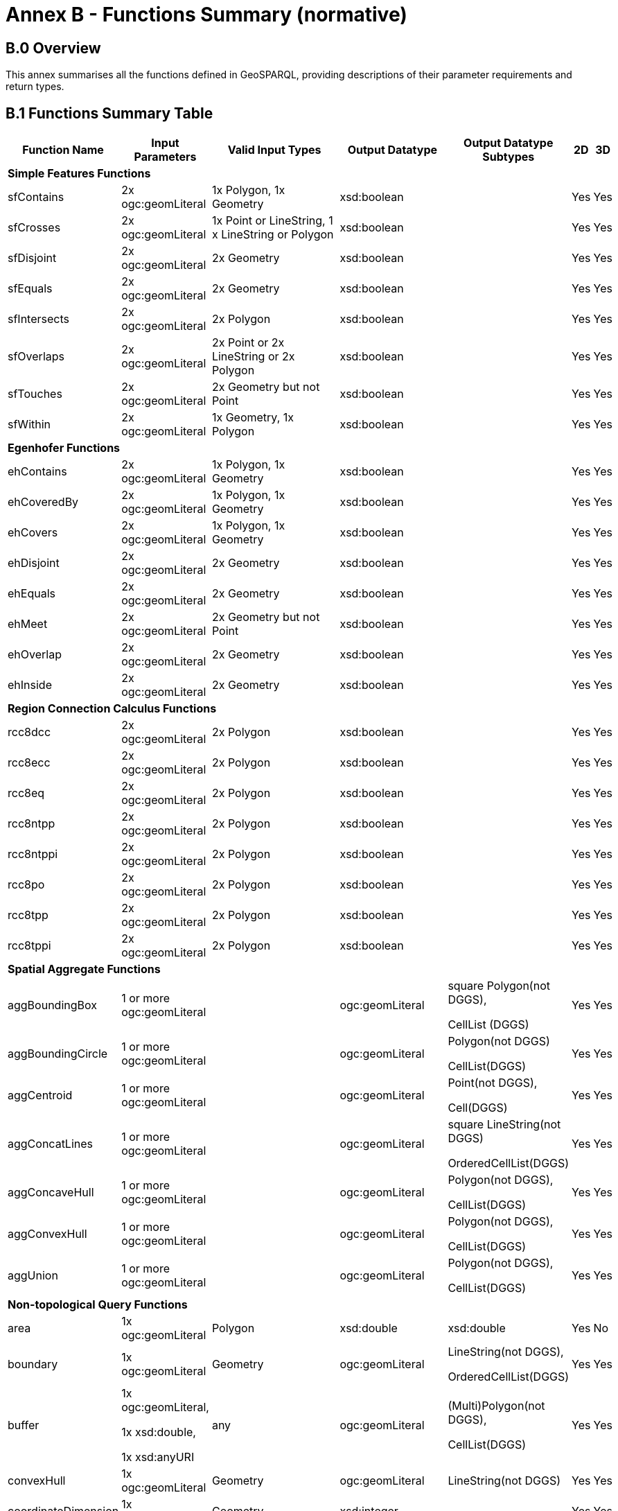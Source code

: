 = Annex B - Functions Summary (normative)

== B.0 Overview

This annex summarises all the functions defined in GeoSPARQL, providing descriptions of their parameter requirements and return types.

== B.1 Functions Summary Table

[cols="1,1,1,1,1,1,1",role="smalltext"]
|===
| Function Name | Input Parameters | Valid Input Types | Output Datatype | Output Datatype Subtypes | 2D | 3D  

7+| **Simple Features Functions** 
| sfContains | 2x ogc:geomLiteral | 1x Polygon, 1x Geometry | xsd:boolean | | Yes | Yes
| sfCrosses | 2x ogc:geomLiteral | 1x Point or LineString, 1 x LineString or Polygon | xsd:boolean | | Yes | Yes
| sfDisjoint | 2x ogc:geomLiteral | 2x Geometry | xsd:boolean | | Yes | Yes
| sfEquals | 2x ogc:geomLiteral | 2x Geometry | xsd:boolean | | Yes | Yes
| sfIntersects | 2x ogc:geomLiteral | 2x Polygon | xsd:boolean | | Yes | Yes
| sfOverlaps | 2x ogc:geomLiteral | 2x Point or 2x LineString or 2x Polygon | xsd:boolean | | Yes | Yes
| sfTouches | 2x ogc:geomLiteral | 2x Geometry but not Point | xsd:boolean | | Yes | Yes
| sfWithin | 2x ogc:geomLiteral | 1x Geometry, 1x Polygon | xsd:boolean | | Yes | Yes
7+| **Egenhofer Functions**
| ehContains | 2x ogc:geomLiteral | 1x Polygon, 1x Geometry | xsd:boolean | | Yes | Yes
| ehCoveredBy | 2x ogc:geomLiteral | 1x Polygon, 1x Geometry | xsd:boolean | | Yes | Yes
| ehCovers | 2x ogc:geomLiteral | 1x Polygon, 1x Geometry | xsd:boolean | | Yes | Yes
| ehDisjoint | 2x ogc:geomLiteral | 2x Geometry | xsd:boolean | | Yes | Yes
| ehEquals | 2x ogc:geomLiteral | 2x Geometry | xsd:boolean | | Yes | Yes
| ehMeet | 2x ogc:geomLiteral | 2x Geometry but not Point | xsd:boolean | | Yes | Yes
| ehOverlap | 2x ogc:geomLiteral | 2x Geometry | xsd:boolean | | Yes | Yes
| ehInside | 2x ogc:geomLiteral | 2x Geometry | xsd:boolean | | Yes | Yes
7+| **Region Connection Calculus Functions**
| rcc8dcc | 2x ogc:geomLiteral | 2x Polygon | xsd:boolean | | Yes | Yes
| rcc8ecc | 2x ogc:geomLiteral | 2x Polygon | xsd:boolean | | Yes | Yes
| rcc8eq | 2x ogc:geomLiteral | 2x Polygon | xsd:boolean | | Yes | Yes
| rcc8ntpp | 2x ogc:geomLiteral | 2x Polygon | xsd:boolean | | Yes | Yes
| rcc8ntppi | 2x ogc:geomLiteral | 2x Polygon | xsd:boolean | | Yes | Yes
| rcc8po | 2x ogc:geomLiteral | 2x Polygon | xsd:boolean | | Yes | Yes
| rcc8tpp | 2x ogc:geomLiteral | 2x Polygon | xsd:boolean | | Yes | Yes
| rcc8tppi | 2x ogc:geomLiteral | 2x Polygon | xsd:boolean | | Yes | Yes
7+| **Spatial Aggregate Functions**
| aggBoundingBox | 1 or more ogc:geomLiteral | | ogc:geomLiteral | square Polygon(not DGGS), 

CellList (DGGS) | Yes | Yes
| aggBoundingCircle | 1 or more ogc:geomLiteral | | ogc:geomLiteral | Polygon(not DGGS) 

CellList(DGGS) | Yes | Yes
| aggCentroid | 1 or more ogc:geomLiteral | | ogc:geomLiteral | Point(not DGGS),

Cell(DGGS) | Yes | Yes
| aggConcatLines | 1 or more ogc:geomLiteral | | ogc:geomLiteral | square LineString(not DGGS) 

OrderedCellList(DGGS) | Yes | Yes
| aggConcaveHull | 1 or more ogc:geomLiteral | | ogc:geomLiteral | Polygon(not DGGS),

CellList(DGGS) | Yes | Yes
| aggConvexHull | 1 or more ogc:geomLiteral | | ogc:geomLiteral | Polygon(not DGGS),

CellList(DGGS) | Yes | Yes
| aggUnion | 1 or more ogc:geomLiteral | | ogc:geomLiteral | Polygon(not DGGS),

CellList(DGGS) | Yes | Yes
7+| **Non-topological Query Functions**
| area | 1x ogc:geomLiteral | Polygon | xsd:double | xsd:double | Yes | No
| boundary | 1x ogc:geomLiteral | Geometry | ogc:geomLiteral | LineString(not DGGS),

OrderedCellList(DGGS) | Yes | Yes
| buffer | 1x ogc:geomLiteral, 

1x xsd:double, 

1x xsd:anyURI | any | ogc:geomLiteral | (Multi)Polygon(not DGGS),

CellList(DGGS) | Yes | Yes
| convexHull | 1x ogc:geomLiteral | Geometry | ogc:geomLiteral | LineString(not DGGS) | Yes | Yes
| coordinateDimension | 1x ogc:geomLiteral | Geometry | xsd:integer | | Yes | Yes
| difference | 2x ogc:geomLiteral | 2x Geometry | ogc:geomLiteral | (Multi)Polygon(not DGGS),

CellList(DGGS) | Yes | Yes
| dimension | 1x ogc:geomLiteral | Geometry | xsd:double | xsd:double | Yes | Yes
| distance | 2x ogc:geomLiteral, 

1x xsd:anyURI | 2x Geometry | xsd:double | xsd:double | Yes | Yes
| envelope | 1x ogc:geomLiteral, 

1x xsd:anyURI | Geometry | ogc:geomLiteral | (Multi)Polygon(not DGGS),

CellList(DGGS) | Yes | Yes
| geometryN | 1x ogc:geomLiteral | GeometryCollection(not DGGS) | xsd:double | xsd:double | Yes | No
| geometryType | 1x ogc:geomLiteral | Geometry | xsd:string | | Yes | Yes
| getSRID | 1x ogc:geomLiteral | Geometry | xsd:anyURI | | Yes | Yes
| intersection | 2x ogc:geomLiteral | 2x Geometry | ogc:geomLiteral | Polygon(not DGGS),

CellList(DGGS) | Yes | Yes
| is3D | 1x ogc:geomLiteral | Geometry | xsd:boolean | | Yes | Yes
| isEmpty | 1x ogc:geomLiteral | Geometry | xsd:boolean | | Yes | Yes
| isMeasured | 1x ogc:geomLiteral | Geometry | xsd:boolean | | Yes | Yes
| isSimple | 1x ogc:geomLiteral | Geometry | xsd:boolean | | Yes | Yes
| length | 1x ogc:geomLiteral | Geometry | xsd:double | xsd:double | Yes | No
| numGeometries | 1x ogc:geomLiteral | Geometry(not DGGS) | xsd:double | xsd:double | Yes | No
| projectTo | 1x ogc:geomLiteral | Geometry | geo:gmlLiteral | | Yes | Yes
| spatialDimension | 1x ogc:geomLiteral | Geometry | xsd:integer | | Yes | Yes
| symDifference | 2x ogc:geomLiteral | 2x Geometry | ogc:geomLiteral | (Multi)Polygon(not DGGS),

CellList(DGGS) | Yes | Yes
| transform | 1x ogc:geomLiteral, 1x xsd:anyURI | Geometry | ogc:geomLiteral | Geometry | Yes | No
| union | 2x ogc:geomLiteral | 2x Geometry | ogc:geomLiteral | Polygon(not DGGS),

CellList(DGGS) | Yes | Yes
7+| **Serialization Functions**
| asDGGS | 1x ogc:geomLiteral | Geometry | geo:dggsLiteral | | Yes | Yes
| asGeoJSON | 1x ogc:geomLiteral | Geometry | geo:geoJSONLiteral | | Yes | Yes
| asGML | 1x ogc:geomLiteral, 1x  xsd:string | Geometry | geo:gmlLiteral | | Yes | Yes
| asKML | 1x ogc:geomLiteral | Geometry | geo:kmlLiteral | | Yes | Yes
| asWKT | 1x ogc:geomLiteral | Geometry | geo:wktLiteral | | Yes | Yes
7+| **Extent Functions**
| getSRID | 1x ogc:geomLiteral | Geometry | xsd:anyURI | | Yes | Yes
| maxX | 1x ogc:geomLiteral | Geometry | xsd:double | | Yes | Yes
| maxY | 1x ogc:geomLiteral | Geometry | xsd:double | | Yes | Yes
| maxZ | 1x ogc:geomLiteral | Geometry | xsd:double | | Yes | Yes
| minX | 1x ogc:geomLiteral | Geometry | xsd:double | | Yes | Yes
| minY | 1x ogc:geomLiteral | Geometry | xsd:double | | Yes | Yes
| minZ | 1x ogc:geomLiteral | Geometry | xsd:double | | Yes | Yes
7+| **Other Functions**
| relate | 2x ogc:geomLiteral | | xsd:string | xsd:string | Yes | Yes
|===

== B.2 GeoSPARQL to SFA Functions Mapping

The following table indicates which GeoSPARQL non-topological query functions map to Simple Features Access (<<ISO19125-1>>) functions and in which GeoSPARQL version the functions are defined.

Where the Simple Features Access function has the same name as the GeoSPARQL function, 'x' is recorded.

[role="smalltext"]
|===
| GeoSPARQL Function | in 1.0 | in 1.1 | SFA

| area | | x | 
| | | | asBinary
| asWKT* | x | x | asText
| boundary | x | x | x
| buffer | x | x | x
| convexHull | x | x | x
| coordinateDimension | | x | x
| difference | x | x | x
| dimension | | x | x
| distance | x | x | x
| envelope | x | x | x
| geometryN | | x | 
| geometryType | | x | x
| getSRID | x | x | SRID
| intersection | x | x | x
| is3D | | | x
| isEmpty | | x | x
| isMeasured | | x | x
| isSimple | | x | x
| length | | x | 
| maxX | | x | 
| maxY | | x | 
| maxZ | | x | 
| minX | | x | 
| minY | | x | 
| minZ | | x | 
| numGeometries | | x | 
| projectTo | | x | 
| spatialDimension | | x | x 
| symDifference | x | x | x
| transform | | x | x
| union | x | x | x
|===

$$*$$ GeoSPARQL's `asWKT` is only a partial implementation of `asText` since `asWKT` only returns WKT, not textual geometry literal data in general.